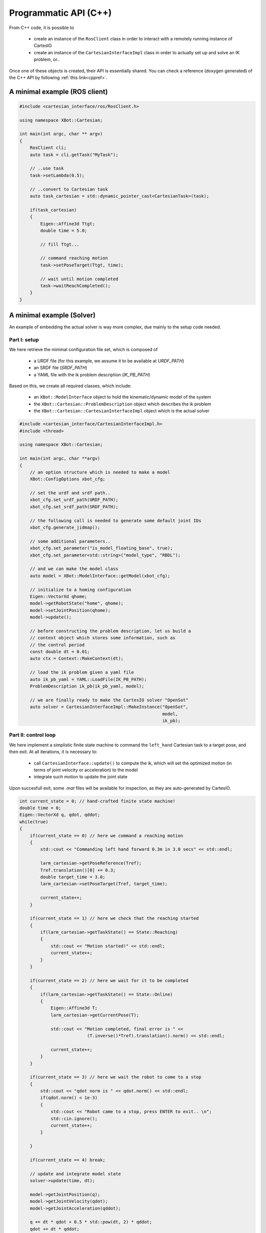 Programmatic API (C++)
======================
From C++ code, it is possible to

 - create an instance of the ``RosClient`` class in order to interact with a remotely running
   instance of CartesIO
 - create an instance of the ``CartesianInterfaceImpl`` class in order to actually set up and
   solve an IK problem, or..

Once one of these objects is created, their API is essentially shared.
You can check a reference (doxygen generated) of the C++ API by following
:ref:`this link<cppref>`.


A minimal example (ROS client)
------------------------------

.. code-block:: c++

    #include <cartesian_interface/ros/RosClient.h>

    using namespace XBot::Cartesian;

    int main(int argc, char ** argv)
    {
        RosClient cli;
        auto task = cli.getTask("MyTask");

        // ..use task
        task->setLambda(0.5);

        // ..convert to Cartesian task
        auto task_cartesian = std::dynamic_pointer_cast<CartesianTask>(task);

        if(task_cartesian)
        {
            Eigen::Affine3d Ttgt;
            double time = 5.0;

            // fill Ttgt...

            // command reaching motion
            task->setPoseTarget(Ttgt, time);

            // wait until motion completed
            task->waitReachCompleted();
        }
    }


A minimal example (Solver)
------------------------------
An example of embedding the actual solver is way more complex, due mainly to the
setup code needed.

Part I: setup
^^^^^^^^^^^^^
We here retrieve the minimal configuration file set, which is composed of

 - a URDF file (for this example, we assume it to be available at `URDF_PATH`)
 - an SRDF file (`SRDF_PATH`)
 - a YAML file with the ik problem description (`IK_PB_PATH`)

Based on this, we create all required classes, which include:

 - an ``XBot::ModelInterface`` object to hold the kinematic/dynamic model of the system
 - the ``XBot::Cartesian::ProblemDescription`` object which describes the ik problem
 - the ``XBot::Cartesian::CartesianInterfaceImpl`` object which is the actual solver

.. code-block:: c++

    #include <cartesian_interface/CartesianInterfaceImpl.h>
    #include <thread>

    using namespace XBot::Cartesian;

    int main(int argc, char **argv)
    {
        // an option structure which is needed to make a model
        XBot::ConfigOptions xbot_cfg;

        // set the urdf and srdf path..
        xbot_cfg.set_urdf_path(URDF_PATH);
        xbot_cfg.set_srdf_path(SRDF_PATH);

        // the following call is needed to generate some default joint IDs
        xbot_cfg.generate_jidmap();

        // some additional parameters..
        xbot_cfg.set_parameter("is_model_floating_base", true);
        xbot_cfg.set_parameter<std::string>("model_type", "RBDL");

        // and we can make the model class
        auto model = XBot::ModelInterface::getModel(xbot_cfg);

        // initialize to a homing configuration
        Eigen::VectorXd qhome;
        model->getRobotState("home", qhome);
        model->setJointPosition(qhome);
        model->update();

        // before constructing the problem description, let us build a
        // context object which stores some information, such as
        // the control period
        const double dt = 0.01;
        auto ctx = Context::MakeContext(dt);

        // load the ik problem given a yaml file
        auto ik_pb_yaml = YAML::LoadFile(IK_PB_PATH);
        ProblemDescription ik_pb(ik_pb_yaml, model);

        // we are finally ready to make the CartesIO solver "OpenSot"
        auto solver = CartesianInterfaceImpl::MakeInstance("OpenSot",
                                                           model,
                                                           ik_pb);

Part II: control loop
^^^^^^^^^^^^^^^^^^^^^
We here implement a simplistic finite state machine to command the ``left_hand``
Cartesian task to a target pose, and then exit. At all iterations, it is necessary to:

 - call ``CartesianInterface::update()`` to compute the ik, which will set the optimized
   motion (in terms of joint velocity or acceleration) to the model
 - integrate such motion to update the joint state

Upon succesfull exit, some `.mat` files will be available for inspection, as they are
auto-generated by CartesIO.

.. code-block:: c++

     int current_state = 0; // hand-crafted finite state machine!
     double time = 0;
     Eigen::VectorXd q, qdot, qddot;
     while(true)
     {
         if(current_state == 0) // here we command a reaching motion
         {
             std::cout << "Commanding left hand forward 0.3m in 3.0 secs" << std::endl;

             larm_cartesian->getPoseReference(Tref);
             Tref.translation()[0] += 0.3;
             double target_time = 3.0;
             larm_cartesian->setPoseTarget(Tref, target_time);

             current_state++;
         }

         if(current_state == 1) // here we check that the reaching started
         {
             if(larm_cartesian->getTaskState() == State::Reaching)
             {
                 std::cout << "Motion started!" << std::endl;
                 current_state++;
             }
         }

         if(current_state == 2) // here we wait for it to be completed
         {
             if(larm_cartesian->getTaskState() == State::Online)
             {
                 Eigen::Affine3d T;
                 larm_cartesian->getCurrentPose(T);

                 std::cout << "Motion completed, final error is " <<
                               (T.inverse()*Tref).translation().norm() << std::endl;

                 current_state++;
             }
         }

         if(current_state == 3) // here we wait the robot to come to a stop
         {
             std::cout << "qdot norm is " << qdot.norm() << std::endl;
             if(qdot.norm() < 1e-3)
             {
                 std::cout << "Robot came to a stop, press ENTER to exit.. \n";
                 std::cin.ignore();
                 current_state++;
             }

         }

         if(current_state == 4) break;

         // update and integrate model state
         solver->update(time, dt);

         model->getJointPosition(q);
         model->getJointVelocity(qdot);
         model->getJointAcceleration(qddot);

         q += dt * qdot + 0.5 * std::pow(dt, 2) * qddot;
         qdot += dt * qddot;

         model->setJointPosition(q);
         model->setJointVelocity(qdot);
         model->update();


         // roughly loop at 100 Hz
         std::this_thread::sleep_for(std::chrono::duration<double>(dt));
         time += dt;
     }


How to compile
--------------

.. code-block:: cmake

        find_package(cartesian_interface REQUIRED)

        include_directories(${cartesian_interface_INCLUDE_DIRS})

        add_executable(cartesio_solver cartesio_solver.cpp)

        target_link_libraries(cartesio_solver ${cartesian_interface_LIBRARIES})
